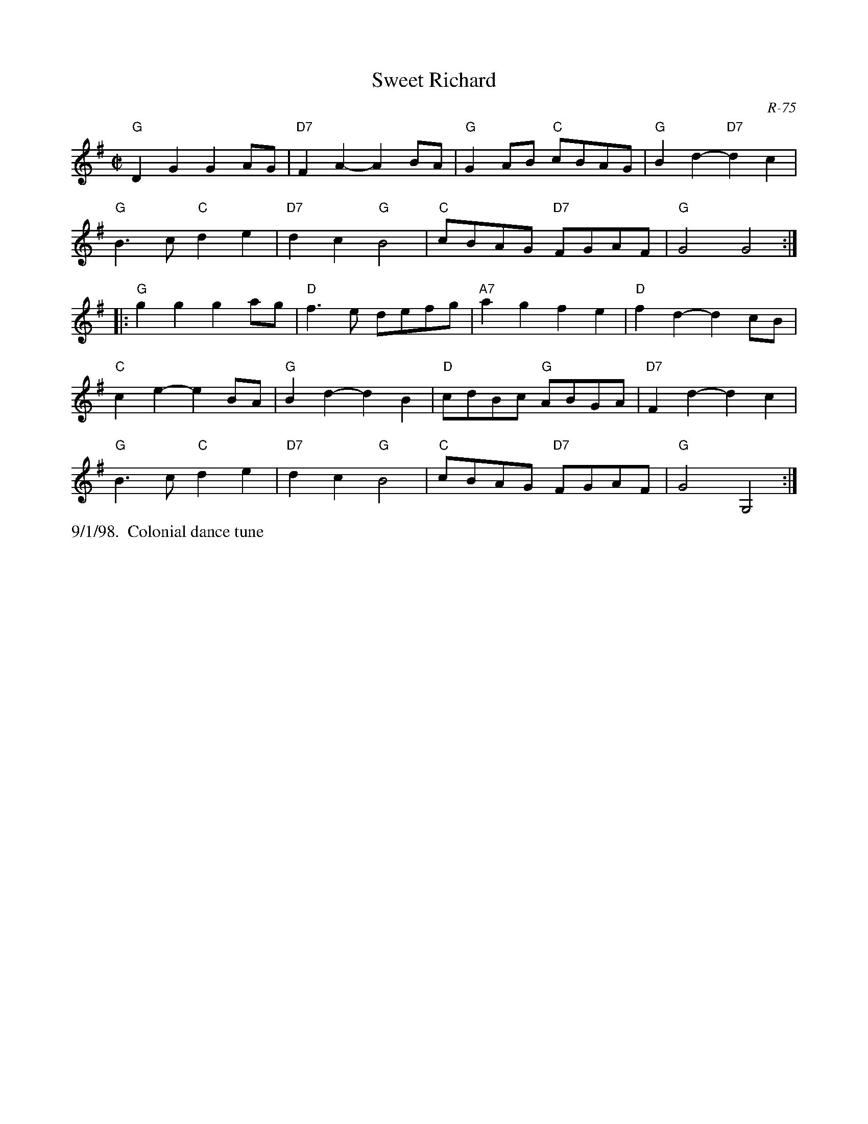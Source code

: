 X: 151
T: Sweet Richard
C: R-75
M: C|
Z: Transcribed to abc by Mary Lou Knack
R: reel
K: G
"G"D2G2 G2AG| "D7"F2A2- A2BA| "G"G2AB "C"cBAG| "G"B2d2- "D7"d2c2|
"G"B3c "C"d2e2| "D7"d2c2 "G"B4| "C"cBAG "D7"FGAF| "G"G4 G4 :|
|:\
"G"g2g2 g2ag| "D"f3e defg| "A7"a2g2 f2e2| "D"f2d2- d2cB|
"C"c2e2- e2BA| "G"B2d2- d2B2| "D"cdBc "G"ABGA| "D7"F2d2- d2c2|
"G"B3c "C"d2e2| "D7"d2c2 "G"B4| "C"cBAG "D7"FGAF| "G"G4 G,4 :|
%%text 9/1/98.  Colonial dance tune
